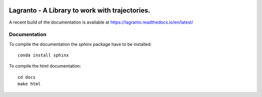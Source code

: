 |docs| |pipelines|

################################################
Lagranto - A Library to work with trajectories.
################################################

A recent build of the documentation is available at https://lagranto.readthedocs.io/en/latest/

.. |docs| image:: https://readthedocs.org/projects/lagranto/badge/?version=latest
    :target: http://lagranto.readthedocs.io/en/latest/?badge=latest
    :alt: Documentation Status
    

.. |pipelines| image:: https://gitlab.com/atmosdyn/Lagranto/badges/master/pipeline.svg  
    :target: https://gitlab.com/atmosdyn/Lagranto/commits/master



Documentation
-------------

To compile the documentation the `sphinx` package have to be installed::

    conda install sphinx

To compile the html documentation::

    cd docs
    make html
